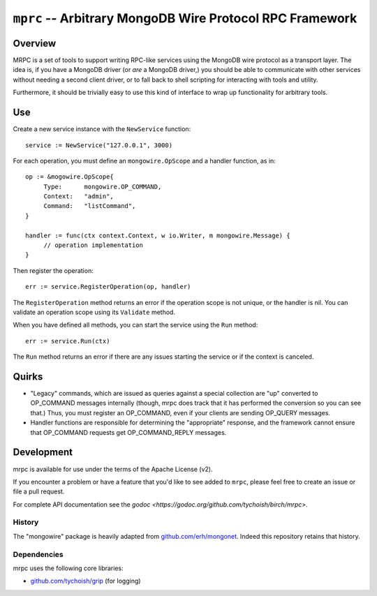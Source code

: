 =========================================================
``mprc`` -- Arbitrary MongoDB Wire Protocol RPC Framework
=========================================================

Overview
--------

MRPC is a set of tools to support writing RPC-like services using
the MongoDB wire protocol as a transport layer. The idea is, if you
have a MongoDB driver (or *are* a MongoDB driver,) you should be able
to communicate with other services without needing a second client
driver, or to fall back to shell scripting for interacting with tools
and utility.

Furthermore, it should be trivially easy to use this kind of interface
to wrap up functionality for arbitrary tools.

Use
---

Create a new service instance with the ``NewService`` function: ::

   service := NewService("127.0.0.1", 3000)

For each operation, you must define an ``mongowire.OpScope`` and a
handler function, as in: ::

   op := &mogowire.OpScope{
	Type:      mongowire.OP_COMMAND,
	Context:   "admin",
	Command:   "listCommand",
   }

   handler := func(ctx context.Context, w io.Writer, m mongowire.Message) {
	// operation implementation
   }

Then register the operation: ::

   err := service.RegisterOperation(op, handler)

The ``RegisterOperation`` method returns an error if the operation
scope is not unique, or the handler is nil. You can validate an
operation scope using its ``Validate`` method.

When you have defined all methods, you can start the service using the
``Run`` method: ::

   err := service.Run(ctx)

The ``Run`` method returns an error if there are any issues starting
the service or if the context is canceled.

Quirks
------

- "Legacy" commands, which are issued as queries against a special
  collection are "up" converted to OP_COMMAND messages internally (though,
  mrpc does track that it has performed the conversion so you can
  see that.) Thus, you must register an OP_COMMAND, even if your
  clients are sending OP_QUERY messages.

- Handler functions are responsible for determining the "appropriate"
  response, and the framework cannot ensure that OP_COMMAND requests
  get OP_COMMAND_REPLY messages.


Development
-----------

mrpc is available for use under the terms of the Apache License (v2).

If you encounter a problem or have a feature that you'd like to see added to
``mrpc``, please feel free to create an issue or file a pull request.

For complete API documentation see the `godoc
<https://godoc.org/github.com/tychoish/birch/mrpc>`.

History
~~~~~~~

The "mongowire" package is heavily adapted from `github.com/erh/mongonet
<https://github.com/erh/mongonet>`_. Indeed this repository retains that
history.

Dependencies
~~~~~~~~~~~~

mrpc uses the following core libraries:

- `github.com/tychoish/grip <https://github.com/tychoish/grip>`_ (for logging)

